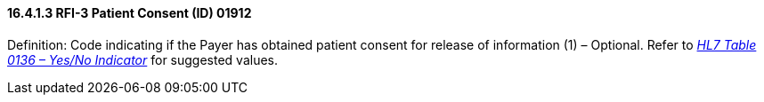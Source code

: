 ==== 16.4.1.3 RFI-3 Patient Consent (ID) 01912

Definition: Code indicating if the Payer has obtained patient consent for release of information (1) – Optional. Refer to file:///E:\V2\v2.9%20final%20Nov%20from%20Frank\V29_CH02C_Tables.docx#HL70136[_HL7 Table 0136 – Yes/No Indicator_] for suggested values.


